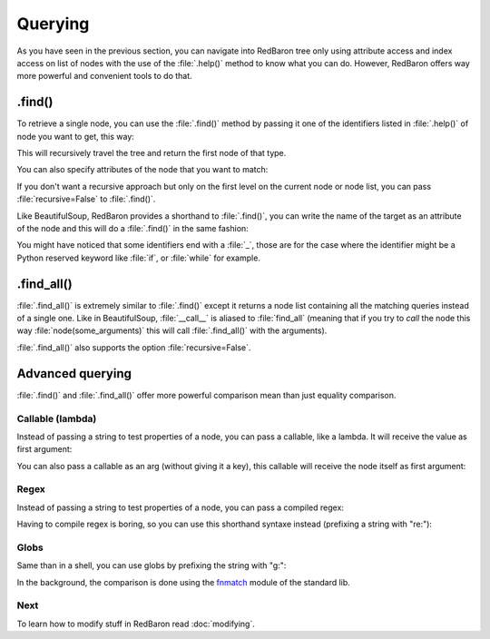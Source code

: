.. ipython:: python
    :suppress:

    import sys
    sys.path.append("..")

    import redbaron
    redbaron.ipython_behavior = False

    from redbaron import RedBaron


Querying
========

As you have seen in the previous section, you can navigate into RedBaron tree
only using attribute access and index access on list of nodes with the use of
the :file:`.help()` method to know what you can do. However, RedBaron offers
way more powerful and convenient tools to do that.

.find()
-------

To retrieve a single node, you can use the :file:`.find()` method by passing it
one of the identifiers listed in :file:`.help()` of node you want to get, this way:

.. ipython:: python

    red = RedBaron("a = 1")

    red.help()

    red.find('NameNode').help()
    red.find('namenode').help()  # identifiers are not case sensitive
    red.find('name')

This will recursively travel the tree and return the first node of that type.

You can also specify attributes of the node that you want to match:

.. ipython::

    In [36]: red = RedBaron("a = b")

    In [37]: red.find('name').help()

    In [38]: red.find('name', value='b').help()

If you don't want a recursive approach but only on the first level on the current node or node list, you can pass :file:`recursive=False` to :file:`.find()`.

Like BeautifulSoup, RedBaron provides a shorthand to :file:`.find()`, you can
write the name of the target as an attribute of the node and this will do a :file:`.find()` in the same fashion:

.. ipython::

    In [39]: red = RedBaron("a = b")

    In [40]: red.find('name')

    In [41]: red.name

You might have noticed that some identifiers end with a :file:`_`, those are
for the case where the identifier might be a Python reserved keyword like
:file:`if`, or :file:`while` for example.

.find_all()
-----------

:file:`.find_all()` is extremely similar to :file:`.find()` except it returns a
node list containing all the matching queries instead of a single one. Like in
BeautifulSoup, :file:`__call__` is aliased to :file:`find_all` (meaning that if
you try to *call* the node this way :file:`node(some_arguments)` this will call
:file:`.find_all()` with the arguments).

.. ipython::

    In [45]: red = RedBaron("a = b")

    In [46]: red.find_all("NameNode")

    In [47]: red.find_all("name")

    In [48]: red.findAll("name")

    In [49]: red.findAll("name", value="b")

    In [50]: red("name", value="b")

:file:`.find_all()` also supports the option :file:`recursive=False`.

Advanced querying
-----------------

:file:`.find()` and :file:`.find_all()` offer more powerful comparison mean
than just equality comparison.

Callable (lambda)
~~~~~~~~~~~~~~~~~

Instead of passing a string to test properties of a node, you can pass a
callable, like a lambda. It will receive the value as first argument:

.. ipython:: python

    red = RedBaron("a = [1, 2, 3, 4]")
    red.find("int", value=lambda value: int(value) % 2 == 0)
    red.find_all("int", value=lambda value: int(value) % 2 == 0)

You can also pass a callable as an arg (without giving it a key), this callable
will receive the node itself as first argument:

.. ipython:: python

    red = RedBaron("a = [1, 2, 3, 4]")
    red.find("int", lambda node: int(node.value) % 2 == 0)
    red.find_all("int", lambda node: int(node.value) % 2 == 0)

Regex
~~~~~

Instead of passing a string to test properties of a node, you can pass a
compiled regex:

.. ipython:: python

    import re
    red = RedBaron("abcd = plop + pouf")
    red.find("name", value=re.compile("^p"))
    red.find_all("name", value=re.compile("^p"))

Having to compile regex is boring, so you can use this shorthand syntaxe
instead (prefixing a string with "re:"):

.. ipython:: python

    red = RedBaron("abcd = plop + pouf")
    red.find("name", value="re:^p")
    red.find_all("name", value="re:^p")

Globs
~~~~~

Same than in a shell, you can use globs by prefixing the string with "g:":

.. ipython:: python

    red = RedBaron("abcd = plop + pouf")
    red.find("name", value="g:p*")
    red.find_all("name", value="g:p*")

In the background, the comparison is done using the `fnmatch
<https://docs.python.org/2/library/fnmatch.html#fnmatch.fnmatch>`_ module of
the standard lib.

Next
~~~~

To learn how to modify stuff in RedBaron read :doc:`modifying`.
